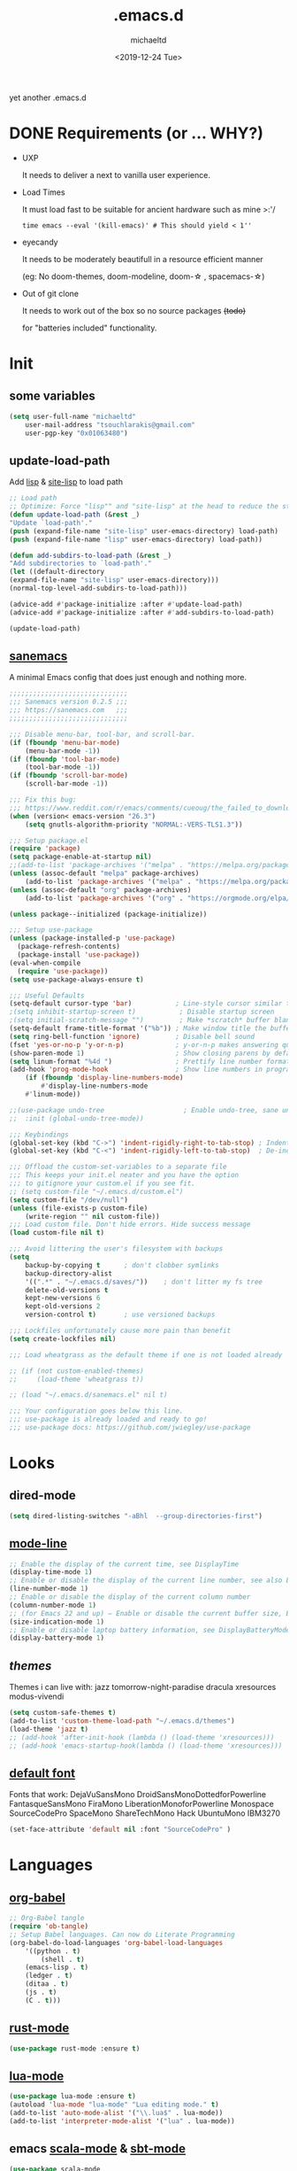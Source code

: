 #+title: .emacs.d
#+author: michaeltd
#+date: <2019-12-24 Tue>
#+options: toc:nil num:nil
#+startup: overview
#+property: header-args :comments yes :results silent
#+html: <p align="center"><img src="assets/emacs-logo.png"/></p><p align="center"><a href="readme.org"><img src="assets/screenshot.png"/></a></p>
yet another .emacs.d
* DONE Requirements (or ... WHY?)
- UXP
   
  It needs to deliver a next to vanilla user experience.

- Load Times 

  It must load fast to be suitable for ancient hardware such as mine >:'/
   
  #+BEGIN_SRC shell
  time emacs --eval '(kill-emacs)' # This should yield < 1''
  #+END_SRC

- eyecandy

  It needs to be moderately beautifull in a resource efficient manner
 
  (eg: No doom-themes, doom-modeline, doom-\star  , spacemacs-\star)

- Out of git clone

  It needs to work out of the box so no source packages +(todo)+ 

  for "batteries included" functionality.

* Init
** some variables
#+BEGIN_SRC emacs-lisp
(setq user-full-name "michaeltd"
    user-mail-address "tsouchlarakis@gmail.com"
    user-pgp-key "0x01063480")
#+END_SRC
** update-load-path
Add [[file:lisp][lisp]] & [[file:site-lisp][site-lisp]] to load path
#+BEGIN_SRC emacs-lisp
;; Load path
;; Optimize: Force "lisp"" and "site-lisp" at the head to reduce the startup time.
(defun update-load-path (&rest _)
"Update `load-path'."
(push (expand-file-name "site-lisp" user-emacs-directory) load-path)
(push (expand-file-name "lisp" user-emacs-directory) load-path))

(defun add-subdirs-to-load-path (&rest _)
"Add subdirectories to `load-path'."
(let ((default-directory
(expand-file-name "site-lisp" user-emacs-directory)))
(normal-top-level-add-subdirs-to-load-path)))

(advice-add #'package-initialize :after #'update-load-path)
(advice-add #'package-initialize :after #'add-subdirs-to-load-path)

(update-load-path)
#+END_SRC
** [[https://sanemacs.com/][sanemacs]]
A minimal Emacs config that does just enough and nothing more.
#+BEGIN_SRC emacs-lisp
;;;;;;;;;;;;;;;;;;;;;;;;;;;;;;
;;; Sanemacs version 0.2.5 ;;;
;;; https://sanemacs.com   ;;;
;;;;;;;;;;;;;;;;;;;;;;;;;;;;;;

;;; Disable menu-bar, tool-bar, and scroll-bar.
(if (fboundp 'menu-bar-mode)
    (menu-bar-mode -1))
(if (fboundp 'tool-bar-mode)
    (tool-bar-mode -1))
(if (fboundp 'scroll-bar-mode)
    (scroll-bar-mode -1))

;;; Fix this bug:
;;; https://www.reddit.com/r/emacs/comments/cueoug/the_failed_to_download_gnu_archive_is_a_pretty/
(when (version< emacs-version "26.3")
    (setq gnutls-algorithm-priority "NORMAL:-VERS-TLS1.3"))

;;; Setup package.el
(require 'package)
(setq package-enable-at-startup nil)
;;(add-to-list 'package-archives '("melpa" . "https://melpa.org/packages/"))
(unless (assoc-default "melpa" package-archives)
    (add-to-list 'package-archives '("melpa" . "https://melpa.org/packages/") t))
(unless (assoc-default "org" package-archives)
    (add-to-list 'package-archives '("org" . "https://orgmode.org/elpa/") t))

(unless package--initialized (package-initialize))

;;; Setup use-package
(unless (package-installed-p 'use-package)
  (package-refresh-contents)
  (package-install 'use-package))
(eval-when-compile
  (require 'use-package))
(setq use-package-always-ensure t)

;;; Useful Defaults
(setq-default cursor-type 'bar)           ; Line-style cursor similar to other text editors
;(setq inhibit-startup-screen t)           ; Disable startup screen
;(setq initial-scratch-message "")         ; Make *scratch* buffer blank
(setq-default frame-title-format '("%b")) ; Make window title the buffer name
(setq ring-bell-function 'ignore)         ; Disable bell sound
(fset 'yes-or-no-p 'y-or-n-p)             ; y-or-n-p makes answering questions faster
(show-paren-mode 1)                       ; Show closing parens by default
(setq linum-format "%4d ")                ; Prettify line number format
(add-hook 'prog-mode-hook                 ; Show line numbers in programming modes
    (if (fboundp 'display-line-numbers-mode)
        #'display-line-numbers-mode
	#'linum-mode))

;;(use-package undo-tree                    ; Enable undo-tree, sane undo/redo behavior
;;  :init (global-undo-tree-mode))

;;; Keybindings
(global-set-key (kbd "C->") 'indent-rigidly-right-to-tab-stop) ; Indent selection by one tab length
(global-set-key (kbd "C-<") 'indent-rigidly-left-to-tab-stop)  ; De-indent selection by one tab length

;;; Offload the custom-set-variables to a separate file
;;; This keeps your init.el neater and you have the option
;;; to gitignore your custom.el if you see fit.
;; (setq custom-file "~/.emacs.d/custom.el")
(setq custom-file "/dev/null")
(unless (file-exists-p custom-file)
    (write-region "" nil custom-file))
;;; Load custom file. Don't hide errors. Hide success message
(load custom-file nil t)

;;; Avoid littering the user's filesystem with backups
(setq
    backup-by-copying t      ; don't clobber symlinks
    backup-directory-alist
    '((".*" . "~/.emacs.d/saves/"))    ; don't litter my fs tree
    delete-old-versions t
    kept-new-versions 6
    kept-old-versions 2
    version-control t)       ; use versioned backups

;;; Lockfiles unfortunately cause more pain than benefit
(setq create-lockfiles nil)

;;; Load wheatgrass as the default theme if one is not loaded already

;; (if (not custom-enabled-themes)
;;     (load-theme 'wheatgrass t))

;; (load "~/.emacs.d/sanemacs.el" nil t)

;;; Your configuration goes below this line.
;;; use-package is already loaded and ready to go!
;;; use-package docs: https://github.com/jwiegley/use-package
#+END_SRC
* Looks
** dired-mode
#+BEGIN_SRC emacs-lisp
(setq dired-listing-switches "-aBhl  --group-directories-first")
#+END_SRC
** [[https://www.emacswiki.org/emacs/ModeLineConfiguration][mode-line]]
#+BEGIN_SRC emacs-lisp
;; Enable the display of the current time, see DisplayTime
(display-time-mode 1)
;; Enable or disable the display of the current line number, see also LineNumbers
(line-number-mode 1)
;; Enable or disable the display of the current column number
(column-number-mode 1)
;; (for Emacs 22 and up) – Enable or disable the current buffer size, Emacs 22 and later, see size-indication-mode
(size-indication-mode 1)
;; Enable or disable laptop battery information, see DisplayBatteryMode.
(display-battery-mode 1)
#+END_SRC
** [[themes][themes]]
Themes i can live with: 
jazz tomorrow-night-paradise dracula xresources modus-vivendi
#+BEGIN_SRC emacs-lisp
(setq custom-safe-themes t)
(add-to-list 'custom-theme-load-path "~/.emacs.d/themes")
(load-theme 'jazz t)
;; (add-hook 'after-init-hook (lambda () (load-theme 'xresources)))
;; (add-hook 'emacs-startup-hook(lambda () (load-theme 'xresources)))
#+END_SRC
** [[https://www.emacswiki.org/emacs/SetFonts][default font]]
Fonts that work: 
DejaVuSansMono DroidSansMonoDottedforPowerline FantasqueSansMono 
FiraMono LiberationMonoforPowerline Monospace SourceCodePro 
SpaceMono ShareTechMono Hack UbuntuMono IBM3270
#+BEGIN_SRC emacs-lisp
(set-face-attribute 'default nil :font "SourceCodePro" )
#+END_SRC
* Languages
** [[https://orgmode.org/worg/org-contrib/babel/][org-babel]]
#+BEGIN_SRC emacs-lisp
;; Org-Babel tangle
(require 'ob-tangle)
;; Setup Babel languages. Can now do Literate Programming
(org-babel-do-load-languages 'org-babel-load-languages
    '((python . t)
        (shell . t)
	(emacs-lisp . t)
	(ledger . t)
	(ditaa . t)
	(js . t)
	(C . t)))
#+END_SRC
** [[https://github.com/rust-lang/rust-mode][rust-mode]]
#+BEGIN_SRC emacs-lisp
(use-package rust-mode :ensure t)
#+END_SRC
** [[https://github.com/immerrr/lua-mode][lua-mode]]
#+BEGIN_SRC emacs-lisp
(use-package lua-mode :ensure t)
(autoload 'lua-mode "lua-mode" "Lua editing mode." t)
(add-to-list 'auto-mode-alist '("\\.lua$" . lua-mode))
(add-to-list 'interpreter-mode-alist '("lua" . lua-mode))
#+END_SRC
** emacs [[https://github.com/hvesalai/emacs-scala-mode][scala-mode]] & [[https://github.com/hvesalai/emacs-sbt-mode][sbt-mode]]
#+BEGIN_SRC emacs-lisp
    (use-package scala-mode
        :ensure t
        :interpreter
	("scala" . scala-mode))

    (use-package sbt-mode
        :ensure t
        :commands sbt-start sbt-command
	:config
	;; WORKAROUND: allows using SPACE when in the minibuffer
	(substitute-key-definition
	    'minibuffer-complete-word
	    'self-insert-command
	    minibuffer-local-completion-map))
#+END_SRC
* Utilities
** multi-term
This package is for creating and managing multiple terminal buffers in Emacs.
#+BEGIN_SRC emacs-lisp
(when (require 'multi-term nil t)
    (progn
        ;; custom
	;; (customize-set-variable 'multi-term-program "/usr/local/bin/fish")
	(customize-set-variable 'multi-term-program "bash")
	;; focus terminal window after you open dedicated window
	(customize-set-variable 'multi-term-dedicated-select-after-open-p t)
	;; the buffer name of term buffer.
	(customize-set-variable 'multi-term-buffer-name "multi-term")
	;; binds (C-x) prefix
	(define-key ctl-x-map (kbd "<C-return>") 'multi-term)
	(define-key ctl-x-map (kbd "x") 'multi-term-dedicated-toggle)))
#+END_SRC
** exwm
Emacs Window Manager [+.-]
#+BEGIN_SRC emacs-lisp
;(use-package exwm :ensure t)
;(require 'exwm)
;(require 'exwm-config)
;(exwm-config-default)
#+END_SRC
* FAQ
- Q: How to install this?
- A: Don't!

  This is my personal .emacs.d and batteries may or may not be included! (depending on what I'm up to at any given time)

  If you'd like to experiment though the commands are as follows:

  ~cd \tilde~

  ~mv .emacs.d .emacs.d.bkp~ 

  ~git clone https://github.com/michaeltd/.emacs.d~

  ~emacs~

  Whait a bit while melpa and org work their magic and in a matter of seconds your install will be complete.

  If exwm appears "moody" during install, fire up emacs once more, chances are it's installed and working fine.

  If not, fire up a ~M-x package-install R exwm R~ or comment out exwm entirely.

  To use exwm you'll need to uncomment the requires/exwm-config-default elisp statements

  and launch from your DM of choice a /usr/share/xsessions/exwm.desktop file that looks like that:

  #+BEGIN_SRC ini
  [Desktop Entry]
  Name=Emacs Window Manager
  Comment=A Window Manager for the Emacs OS
  TryExec=emacs --daemon -f exwm-enable
  Exec=/usr/bin/emacs --daemon -f exwm-enable
  Type=Application
  #+END_SRC

  Desktop selection shortcut is "s-w" and async shell command is "s-&". ("s" as in "Super" or Win key, not Shift)

  All other keyboard shortcuts you'll need are the standard emacs shortcuts.

  More on emacs window manager at [[https://github.com/ch11ng/exwm/wiki/EXWM-User-Guide][EXWM wiki]]
